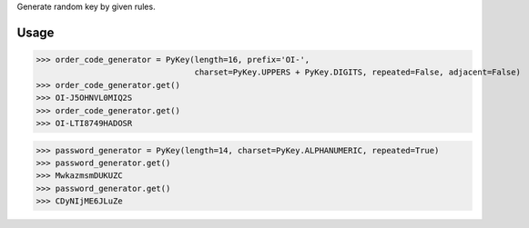 Generate random key by given rules.

Usage
====

>>> order_code_generator = PyKey(length=16, prefix='OI-',
                                 charset=PyKey.UPPERS + PyKey.DIGITS, repeated=False, adjacent=False)
>>> order_code_generator.get()
>>> OI-J5OHNVL0MIQ2S
>>> order_code_generator.get()
>>> OI-LTI8749HADOSR


>>> password_generator = PyKey(length=14, charset=PyKey.ALPHANUMERIC, repeated=True)
>>> password_generator.get()
>>> MwkazmsmDUKUZC
>>> password_generator.get()
>>> CDyNIjME6JLuZe
